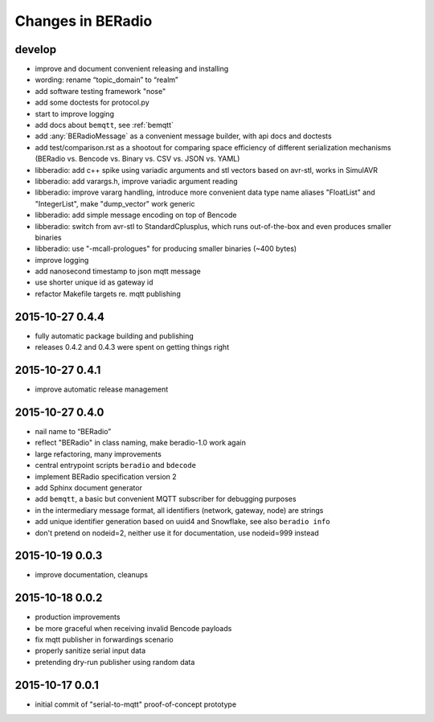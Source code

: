 ==================
Changes in BERadio
==================

develop
-------
- improve and document convenient releasing and installing
- wording: rename “topic_domain” to “realm”
- add software testing framework "nose"
- add some doctests for protocol.py
- start to improve logging
- add docs about ``bemqtt``, see :ref:`bemqtt`
- add :any:`BERadioMessage` as a convenient message builder, with api docs and doctests
- add test/comparison.rst as a shootout for comparing space efficiency of different
  serialization mechanisms (BERadio vs. Bencode vs. Binary vs. CSV vs. JSON vs. YAML)
- libberadio: add c++ spike using variadic arguments and stl vectors based on avr-stl, works in SimulAVR
- libberadio: add varargs.h, improve variadic argument reading
- libberadio: improve vararg handling, introduce more convenient data type name aliases
  "FloatList" and "IntegerList", make "dump_vector" work generic
- libberadio: add simple message encoding on top of Bencode
- libberadio: switch from avr-stl to StandardCplusplus, which runs out-of-the-box and even produces smaller binaries
- libberadio: use "-mcall-prologues" for producing smaller binaries (~400 bytes)
- improve logging
- add nanosecond timestamp to json mqtt message
- use shorter unique id as gateway id
- refactor Makefile targets re. mqtt publishing


2015-10-27 0.4.4
----------------
- fully automatic package building and publishing
- releases 0.4.2 and 0.4.3 were spent on getting things right


2015-10-27 0.4.1
----------------
- improve automatic release management


2015-10-27 0.4.0
----------------
- nail name to “BERadio”
- reflect "BERadio" in class naming, make beradio-1.0 work again
- large refactoring, many improvements
- central entrypoint scripts ``beradio`` and ``bdecode``
- implement BERadio specification version 2
- add Sphinx document generator
- add ``bemqtt``, a basic but convenient MQTT subscriber for debugging purposes
- in the intermediary message format, all identifiers (network, gateway, node) are strings
- add unique identifier generation based on uuid4 and Snowflake, see also ``beradio info``
- don't pretend on nodeid=2, neither use it for documentation, use nodeid=999 instead


2015-10-19 0.0.3
----------------
- improve documentation, cleanups


2015-10-18 0.0.2
----------------
- production improvements
- be more graceful when receiving invalid Bencode payloads
- fix mqtt publisher in forwardings scenario
- properly sanitize serial input data
- pretending dry-run publisher using random data


2015-10-17 0.0.1
----------------
- initial commit of "serial-to-mqtt" proof-of-concept prototype

